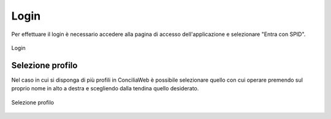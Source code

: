 Login
=====

Per effettuare il login è necessario accedere alla pagina di accesso dell'applicazione e selezionare "Entra con SPID".

.. figure:: /media/login.png
   :align: center
   :name: login
   :alt: Login

   Login

Selezione profilo
~~~~~~~~~~~~~~~~~

Nel caso in cui si disponga di più profili in ConciliaWeb è possibile selezionare quello con cui operare premendo sul proprio nome in alto a destra e scegliendo dalla tendina quello desiderato. 

.. figure:: /media/sel_profilo.png
   :align: center
   :name: sel-profilo
   :alt: Selezione profilo

   Selezione profilo
